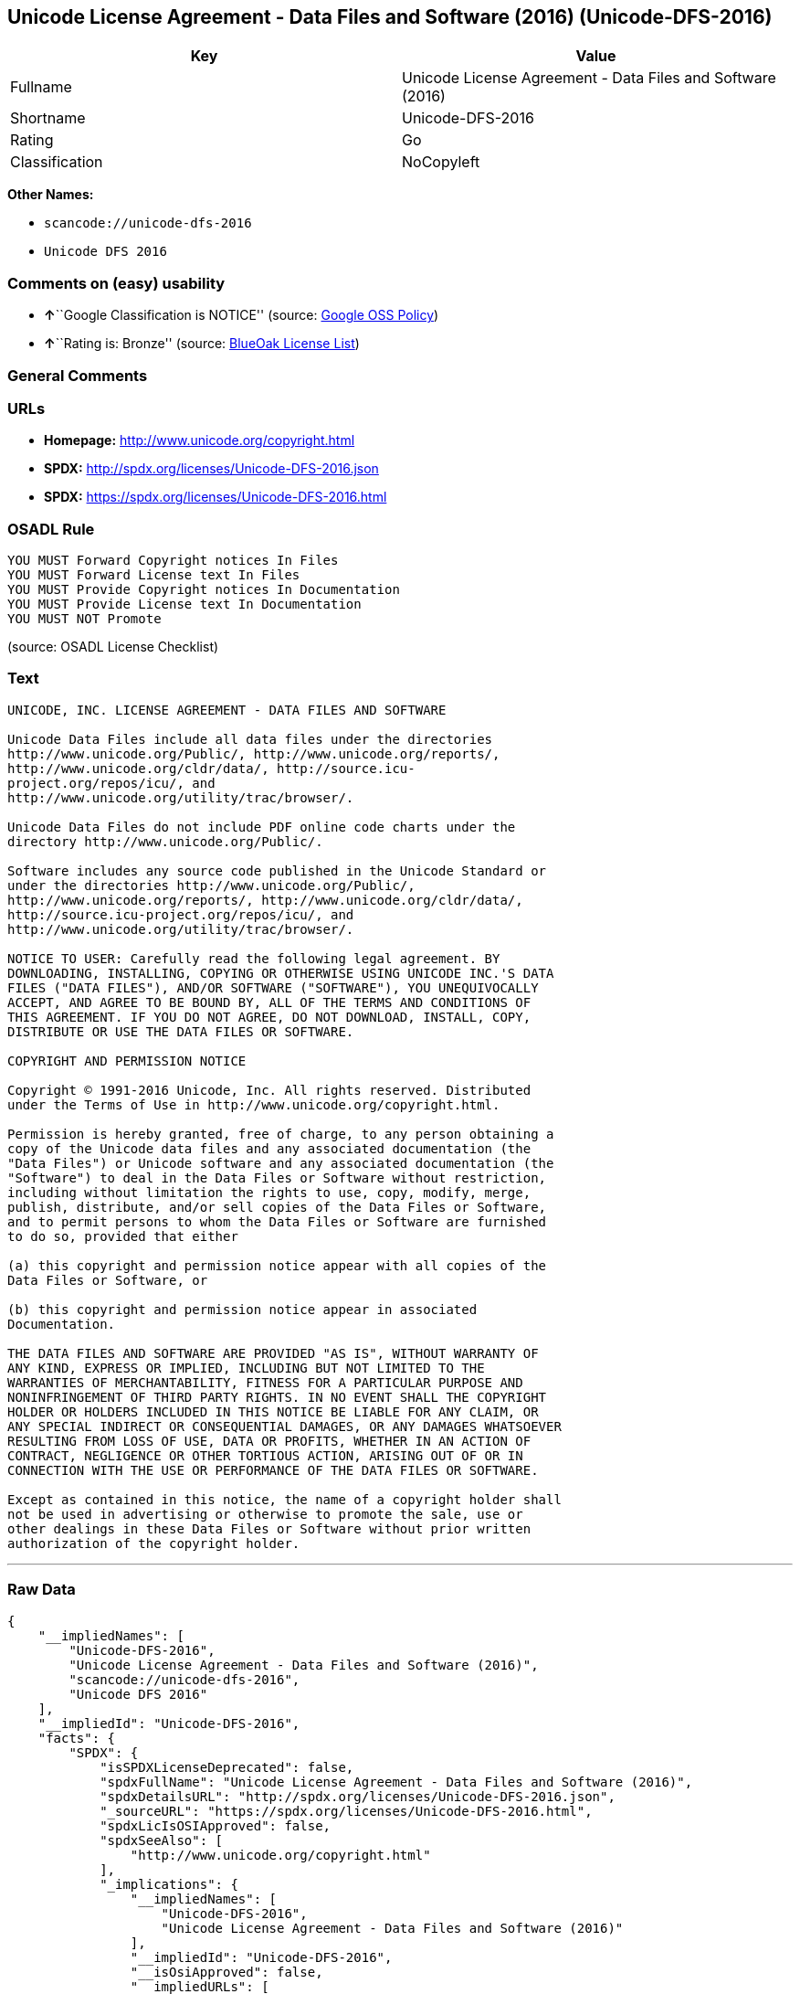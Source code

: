 == Unicode License Agreement - Data Files and Software (2016) (Unicode-DFS-2016)

[cols=",",options="header",]
|===
|Key |Value
|Fullname |Unicode License Agreement - Data Files and Software (2016)
|Shortname |Unicode-DFS-2016
|Rating |Go
|Classification |NoCopyleft
|===

*Other Names:*

* `+scancode://unicode-dfs-2016+`
* `+Unicode DFS 2016+`

=== Comments on (easy) usability

* **↑**``Google Classification is NOTICE'' (source:
https://opensource.google.com/docs/thirdparty/licenses/[Google OSS
Policy])
* **↑**``Rating is: Bronze'' (source:
https://blueoakcouncil.org/list[BlueOak License List])

=== General Comments

=== URLs

* *Homepage:* http://www.unicode.org/copyright.html
* *SPDX:* http://spdx.org/licenses/Unicode-DFS-2016.json
* *SPDX:* https://spdx.org/licenses/Unicode-DFS-2016.html

=== OSADL Rule

....
YOU MUST Forward Copyright notices In Files
YOU MUST Forward License text In Files
YOU MUST Provide Copyright notices In Documentation
YOU MUST Provide License text In Documentation
YOU MUST NOT Promote
....

(source: OSADL License Checklist)

=== Text

....
UNICODE, INC. LICENSE AGREEMENT - DATA FILES AND SOFTWARE

Unicode Data Files include all data files under the directories
http://www.unicode.org/Public/, http://www.unicode.org/reports/,
http://www.unicode.org/cldr/data/, http://source.icu-
project.org/repos/icu/, and
http://www.unicode.org/utility/trac/browser/.

Unicode Data Files do not include PDF online code charts under the
directory http://www.unicode.org/Public/.

Software includes any source code published in the Unicode Standard or
under the directories http://www.unicode.org/Public/,
http://www.unicode.org/reports/, http://www.unicode.org/cldr/data/,
http://source.icu-project.org/repos/icu/, and
http://www.unicode.org/utility/trac/browser/.

NOTICE TO USER: Carefully read the following legal agreement. BY
DOWNLOADING, INSTALLING, COPYING OR OTHERWISE USING UNICODE INC.'S DATA
FILES ("DATA FILES"), AND/OR SOFTWARE ("SOFTWARE"), YOU UNEQUIVOCALLY
ACCEPT, AND AGREE TO BE BOUND BY, ALL OF THE TERMS AND CONDITIONS OF
THIS AGREEMENT. IF YOU DO NOT AGREE, DO NOT DOWNLOAD, INSTALL, COPY,
DISTRIBUTE OR USE THE DATA FILES OR SOFTWARE.

COPYRIGHT AND PERMISSION NOTICE

Copyright © 1991-2016 Unicode, Inc. All rights reserved. Distributed
under the Terms of Use in http://www.unicode.org/copyright.html.

Permission is hereby granted, free of charge, to any person obtaining a
copy of the Unicode data files and any associated documentation (the
"Data Files") or Unicode software and any associated documentation (the
"Software") to deal in the Data Files or Software without restriction,
including without limitation the rights to use, copy, modify, merge,
publish, distribute, and/or sell copies of the Data Files or Software,
and to permit persons to whom the Data Files or Software are furnished
to do so, provided that either

(a) this copyright and permission notice appear with all copies of the
Data Files or Software, or
 
(b) this copyright and permission notice appear in associated
Documentation.

THE DATA FILES AND SOFTWARE ARE PROVIDED "AS IS", WITHOUT WARRANTY OF
ANY KIND, EXPRESS OR IMPLIED, INCLUDING BUT NOT LIMITED TO THE
WARRANTIES OF MERCHANTABILITY, FITNESS FOR A PARTICULAR PURPOSE AND
NONINFRINGEMENT OF THIRD PARTY RIGHTS. IN NO EVENT SHALL THE COPYRIGHT
HOLDER OR HOLDERS INCLUDED IN THIS NOTICE BE LIABLE FOR ANY CLAIM, OR
ANY SPECIAL INDIRECT OR CONSEQUENTIAL DAMAGES, OR ANY DAMAGES WHATSOEVER
RESULTING FROM LOSS OF USE, DATA OR PROFITS, WHETHER IN AN ACTION OF
CONTRACT, NEGLIGENCE OR OTHER TORTIOUS ACTION, ARISING OUT OF OR IN
CONNECTION WITH THE USE OR PERFORMANCE OF THE DATA FILES OR SOFTWARE.

Except as contained in this notice, the name of a copyright holder shall
not be used in advertising or otherwise to promote the sale, use or
other dealings in these Data Files or Software without prior written
authorization of the copyright holder.
....

'''''

=== Raw Data

....
{
    "__impliedNames": [
        "Unicode-DFS-2016",
        "Unicode License Agreement - Data Files and Software (2016)",
        "scancode://unicode-dfs-2016",
        "Unicode DFS 2016"
    ],
    "__impliedId": "Unicode-DFS-2016",
    "facts": {
        "SPDX": {
            "isSPDXLicenseDeprecated": false,
            "spdxFullName": "Unicode License Agreement - Data Files and Software (2016)",
            "spdxDetailsURL": "http://spdx.org/licenses/Unicode-DFS-2016.json",
            "_sourceURL": "https://spdx.org/licenses/Unicode-DFS-2016.html",
            "spdxLicIsOSIApproved": false,
            "spdxSeeAlso": [
                "http://www.unicode.org/copyright.html"
            ],
            "_implications": {
                "__impliedNames": [
                    "Unicode-DFS-2016",
                    "Unicode License Agreement - Data Files and Software (2016)"
                ],
                "__impliedId": "Unicode-DFS-2016",
                "__isOsiApproved": false,
                "__impliedURLs": [
                    [
                        "SPDX",
                        "http://spdx.org/licenses/Unicode-DFS-2016.json"
                    ],
                    [
                        null,
                        "http://www.unicode.org/copyright.html"
                    ]
                ]
            },
            "spdxLicenseId": "Unicode-DFS-2016"
        },
        "OSADL License Checklist": {
            "_sourceURL": "https://www.osadl.org/fileadmin/checklists/unreflicenses/Unicode-DFS-2016.txt",
            "spdxId": "Unicode-DFS-2016",
            "osadlRule": "YOU MUST Forward Copyright notices In Files\nYOU MUST Forward License text In Files\nYOU MUST Provide Copyright notices In Documentation\nYOU MUST Provide License text In Documentation\nYOU MUST NOT Promote\n",
            "_implications": {
                "__impliedNames": [
                    "Unicode-DFS-2016"
                ]
            }
        },
        "Scancode": {
            "otherUrls": [
                "http://www.unicode.org/copyright.html"
            ],
            "homepageUrl": "http://www.unicode.org/copyright.html",
            "shortName": "Unicode DFS 2016",
            "textUrls": null,
            "text": "UNICODE, INC. LICENSE AGREEMENT - DATA FILES AND SOFTWARE\n\nUnicode Data Files include all data files under the directories\nhttp://www.unicode.org/Public/, http://www.unicode.org/reports/,\nhttp://www.unicode.org/cldr/data/, http://source.icu-\nproject.org/repos/icu/, and\nhttp://www.unicode.org/utility/trac/browser/.\n\nUnicode Data Files do not include PDF online code charts under the\ndirectory http://www.unicode.org/Public/.\n\nSoftware includes any source code published in the Unicode Standard or\nunder the directories http://www.unicode.org/Public/,\nhttp://www.unicode.org/reports/, http://www.unicode.org/cldr/data/,\nhttp://source.icu-project.org/repos/icu/, and\nhttp://www.unicode.org/utility/trac/browser/.\n\nNOTICE TO USER: Carefully read the following legal agreement. BY\nDOWNLOADING, INSTALLING, COPYING OR OTHERWISE USING UNICODE INC.'S DATA\nFILES (\"DATA FILES\"), AND/OR SOFTWARE (\"SOFTWARE\"), YOU UNEQUIVOCALLY\nACCEPT, AND AGREE TO BE BOUND BY, ALL OF THE TERMS AND CONDITIONS OF\nTHIS AGREEMENT. IF YOU DO NOT AGREE, DO NOT DOWNLOAD, INSTALL, COPY,\nDISTRIBUTE OR USE THE DATA FILES OR SOFTWARE.\n\nCOPYRIGHT AND PERMISSION NOTICE\n\nCopyright ÃÂ© 1991-2016 Unicode, Inc. All rights reserved. Distributed\nunder the Terms of Use in http://www.unicode.org/copyright.html.\n\nPermission is hereby granted, free of charge, to any person obtaining a\ncopy of the Unicode data files and any associated documentation (the\n\"Data Files\") or Unicode software and any associated documentation (the\n\"Software\") to deal in the Data Files or Software without restriction,\nincluding without limitation the rights to use, copy, modify, merge,\npublish, distribute, and/or sell copies of the Data Files or Software,\nand to permit persons to whom the Data Files or Software are furnished\nto do so, provided that either\n\n(a) this copyright and permission notice appear with all copies of the\nData Files or Software, or\n \n(b) this copyright and permission notice appear in associated\nDocumentation.\n\nTHE DATA FILES AND SOFTWARE ARE PROVIDED \"AS IS\", WITHOUT WARRANTY OF\nANY KIND, EXPRESS OR IMPLIED, INCLUDING BUT NOT LIMITED TO THE\nWARRANTIES OF MERCHANTABILITY, FITNESS FOR A PARTICULAR PURPOSE AND\nNONINFRINGEMENT OF THIRD PARTY RIGHTS. IN NO EVENT SHALL THE COPYRIGHT\nHOLDER OR HOLDERS INCLUDED IN THIS NOTICE BE LIABLE FOR ANY CLAIM, OR\nANY SPECIAL INDIRECT OR CONSEQUENTIAL DAMAGES, OR ANY DAMAGES WHATSOEVER\nRESULTING FROM LOSS OF USE, DATA OR PROFITS, WHETHER IN AN ACTION OF\nCONTRACT, NEGLIGENCE OR OTHER TORTIOUS ACTION, ARISING OUT OF OR IN\nCONNECTION WITH THE USE OR PERFORMANCE OF THE DATA FILES OR SOFTWARE.\n\nExcept as contained in this notice, the name of a copyright holder shall\nnot be used in advertising or otherwise to promote the sale, use or\nother dealings in these Data Files or Software without prior written\nauthorization of the copyright holder.",
            "category": "Permissive",
            "osiUrl": null,
            "owner": "Unicode Consortium",
            "_sourceURL": "https://github.com/nexB/scancode-toolkit/blob/develop/src/licensedcode/data/licenses/unicode-dfs-2016.yml",
            "key": "unicode-dfs-2016",
            "name": "Unicode License Agreement - Data Files and Software (2016)",
            "spdxId": "Unicode-DFS-2016",
            "notes": null,
            "_implications": {
                "__impliedNames": [
                    "scancode://unicode-dfs-2016",
                    "Unicode DFS 2016",
                    "Unicode-DFS-2016"
                ],
                "__impliedId": "Unicode-DFS-2016",
                "__impliedCopyleft": [
                    [
                        "Scancode",
                        "NoCopyleft"
                    ]
                ],
                "__calculatedCopyleft": "NoCopyleft",
                "__impliedText": "UNICODE, INC. LICENSE AGREEMENT - DATA FILES AND SOFTWARE\n\nUnicode Data Files include all data files under the directories\nhttp://www.unicode.org/Public/, http://www.unicode.org/reports/,\nhttp://www.unicode.org/cldr/data/, http://source.icu-\nproject.org/repos/icu/, and\nhttp://www.unicode.org/utility/trac/browser/.\n\nUnicode Data Files do not include PDF online code charts under the\ndirectory http://www.unicode.org/Public/.\n\nSoftware includes any source code published in the Unicode Standard or\nunder the directories http://www.unicode.org/Public/,\nhttp://www.unicode.org/reports/, http://www.unicode.org/cldr/data/,\nhttp://source.icu-project.org/repos/icu/, and\nhttp://www.unicode.org/utility/trac/browser/.\n\nNOTICE TO USER: Carefully read the following legal agreement. BY\nDOWNLOADING, INSTALLING, COPYING OR OTHERWISE USING UNICODE INC.'S DATA\nFILES (\"DATA FILES\"), AND/OR SOFTWARE (\"SOFTWARE\"), YOU UNEQUIVOCALLY\nACCEPT, AND AGREE TO BE BOUND BY, ALL OF THE TERMS AND CONDITIONS OF\nTHIS AGREEMENT. IF YOU DO NOT AGREE, DO NOT DOWNLOAD, INSTALL, COPY,\nDISTRIBUTE OR USE THE DATA FILES OR SOFTWARE.\n\nCOPYRIGHT AND PERMISSION NOTICE\n\nCopyright Â© 1991-2016 Unicode, Inc. All rights reserved. Distributed\nunder the Terms of Use in http://www.unicode.org/copyright.html.\n\nPermission is hereby granted, free of charge, to any person obtaining a\ncopy of the Unicode data files and any associated documentation (the\n\"Data Files\") or Unicode software and any associated documentation (the\n\"Software\") to deal in the Data Files or Software without restriction,\nincluding without limitation the rights to use, copy, modify, merge,\npublish, distribute, and/or sell copies of the Data Files or Software,\nand to permit persons to whom the Data Files or Software are furnished\nto do so, provided that either\n\n(a) this copyright and permission notice appear with all copies of the\nData Files or Software, or\n \n(b) this copyright and permission notice appear in associated\nDocumentation.\n\nTHE DATA FILES AND SOFTWARE ARE PROVIDED \"AS IS\", WITHOUT WARRANTY OF\nANY KIND, EXPRESS OR IMPLIED, INCLUDING BUT NOT LIMITED TO THE\nWARRANTIES OF MERCHANTABILITY, FITNESS FOR A PARTICULAR PURPOSE AND\nNONINFRINGEMENT OF THIRD PARTY RIGHTS. IN NO EVENT SHALL THE COPYRIGHT\nHOLDER OR HOLDERS INCLUDED IN THIS NOTICE BE LIABLE FOR ANY CLAIM, OR\nANY SPECIAL INDIRECT OR CONSEQUENTIAL DAMAGES, OR ANY DAMAGES WHATSOEVER\nRESULTING FROM LOSS OF USE, DATA OR PROFITS, WHETHER IN AN ACTION OF\nCONTRACT, NEGLIGENCE OR OTHER TORTIOUS ACTION, ARISING OUT OF OR IN\nCONNECTION WITH THE USE OR PERFORMANCE OF THE DATA FILES OR SOFTWARE.\n\nExcept as contained in this notice, the name of a copyright holder shall\nnot be used in advertising or otherwise to promote the sale, use or\nother dealings in these Data Files or Software without prior written\nauthorization of the copyright holder.",
                "__impliedURLs": [
                    [
                        "Homepage",
                        "http://www.unicode.org/copyright.html"
                    ],
                    [
                        null,
                        "http://www.unicode.org/copyright.html"
                    ]
                ]
            }
        },
        "Cavil": {
            "implications": {
                "__impliedNames": [
                    "Unicode-DFS-2016"
                ],
                "__impliedId": "Unicode-DFS-2016"
            },
            "shortname": "Unicode-DFS-2016",
            "riskInt": 5,
            "trademarkInt": 0,
            "opinionInt": 0,
            "otherNames": [],
            "patentInt": 0
        },
        "BlueOak License List": {
            "BlueOakRating": "Bronze",
            "url": "https://spdx.org/licenses/Unicode-DFS-2016.html",
            "isPermissive": true,
            "_sourceURL": "https://blueoakcouncil.org/list",
            "name": "Unicode License Agreement - Data Files and Software (2016)",
            "id": "Unicode-DFS-2016",
            "_implications": {
                "__impliedNames": [
                    "Unicode-DFS-2016",
                    "Unicode License Agreement - Data Files and Software (2016)"
                ],
                "__impliedJudgement": [
                    [
                        "BlueOak License List",
                        {
                            "tag": "PositiveJudgement",
                            "contents": "Rating is: Bronze"
                        }
                    ]
                ],
                "__impliedCopyleft": [
                    [
                        "BlueOak License List",
                        "NoCopyleft"
                    ]
                ],
                "__calculatedCopyleft": "NoCopyleft",
                "__impliedURLs": [
                    [
                        "SPDX",
                        "https://spdx.org/licenses/Unicode-DFS-2016.html"
                    ]
                ]
            }
        },
        "Google OSS Policy": {
            "rating": "NOTICE",
            "_sourceURL": "https://opensource.google.com/docs/thirdparty/licenses/",
            "id": "Unicode-DFS-2016",
            "_implications": {
                "__impliedNames": [
                    "Unicode-DFS-2016"
                ],
                "__impliedJudgement": [
                    [
                        "Google OSS Policy",
                        {
                            "tag": "PositiveJudgement",
                            "contents": "Google Classification is NOTICE"
                        }
                    ]
                ],
                "__impliedCopyleft": [
                    [
                        "Google OSS Policy",
                        "NoCopyleft"
                    ]
                ],
                "__calculatedCopyleft": "NoCopyleft"
            }
        }
    },
    "__impliedJudgement": [
        [
            "BlueOak License List",
            {
                "tag": "PositiveJudgement",
                "contents": "Rating is: Bronze"
            }
        ],
        [
            "Google OSS Policy",
            {
                "tag": "PositiveJudgement",
                "contents": "Google Classification is NOTICE"
            }
        ]
    ],
    "__impliedCopyleft": [
        [
            "BlueOak License List",
            "NoCopyleft"
        ],
        [
            "Google OSS Policy",
            "NoCopyleft"
        ],
        [
            "Scancode",
            "NoCopyleft"
        ]
    ],
    "__calculatedCopyleft": "NoCopyleft",
    "__isOsiApproved": false,
    "__impliedText": "UNICODE, INC. LICENSE AGREEMENT - DATA FILES AND SOFTWARE\n\nUnicode Data Files include all data files under the directories\nhttp://www.unicode.org/Public/, http://www.unicode.org/reports/,\nhttp://www.unicode.org/cldr/data/, http://source.icu-\nproject.org/repos/icu/, and\nhttp://www.unicode.org/utility/trac/browser/.\n\nUnicode Data Files do not include PDF online code charts under the\ndirectory http://www.unicode.org/Public/.\n\nSoftware includes any source code published in the Unicode Standard or\nunder the directories http://www.unicode.org/Public/,\nhttp://www.unicode.org/reports/, http://www.unicode.org/cldr/data/,\nhttp://source.icu-project.org/repos/icu/, and\nhttp://www.unicode.org/utility/trac/browser/.\n\nNOTICE TO USER: Carefully read the following legal agreement. BY\nDOWNLOADING, INSTALLING, COPYING OR OTHERWISE USING UNICODE INC.'S DATA\nFILES (\"DATA FILES\"), AND/OR SOFTWARE (\"SOFTWARE\"), YOU UNEQUIVOCALLY\nACCEPT, AND AGREE TO BE BOUND BY, ALL OF THE TERMS AND CONDITIONS OF\nTHIS AGREEMENT. IF YOU DO NOT AGREE, DO NOT DOWNLOAD, INSTALL, COPY,\nDISTRIBUTE OR USE THE DATA FILES OR SOFTWARE.\n\nCOPYRIGHT AND PERMISSION NOTICE\n\nCopyright Â© 1991-2016 Unicode, Inc. All rights reserved. Distributed\nunder the Terms of Use in http://www.unicode.org/copyright.html.\n\nPermission is hereby granted, free of charge, to any person obtaining a\ncopy of the Unicode data files and any associated documentation (the\n\"Data Files\") or Unicode software and any associated documentation (the\n\"Software\") to deal in the Data Files or Software without restriction,\nincluding without limitation the rights to use, copy, modify, merge,\npublish, distribute, and/or sell copies of the Data Files or Software,\nand to permit persons to whom the Data Files or Software are furnished\nto do so, provided that either\n\n(a) this copyright and permission notice appear with all copies of the\nData Files or Software, or\n \n(b) this copyright and permission notice appear in associated\nDocumentation.\n\nTHE DATA FILES AND SOFTWARE ARE PROVIDED \"AS IS\", WITHOUT WARRANTY OF\nANY KIND, EXPRESS OR IMPLIED, INCLUDING BUT NOT LIMITED TO THE\nWARRANTIES OF MERCHANTABILITY, FITNESS FOR A PARTICULAR PURPOSE AND\nNONINFRINGEMENT OF THIRD PARTY RIGHTS. IN NO EVENT SHALL THE COPYRIGHT\nHOLDER OR HOLDERS INCLUDED IN THIS NOTICE BE LIABLE FOR ANY CLAIM, OR\nANY SPECIAL INDIRECT OR CONSEQUENTIAL DAMAGES, OR ANY DAMAGES WHATSOEVER\nRESULTING FROM LOSS OF USE, DATA OR PROFITS, WHETHER IN AN ACTION OF\nCONTRACT, NEGLIGENCE OR OTHER TORTIOUS ACTION, ARISING OUT OF OR IN\nCONNECTION WITH THE USE OR PERFORMANCE OF THE DATA FILES OR SOFTWARE.\n\nExcept as contained in this notice, the name of a copyright holder shall\nnot be used in advertising or otherwise to promote the sale, use or\nother dealings in these Data Files or Software without prior written\nauthorization of the copyright holder.",
    "__impliedURLs": [
        [
            "SPDX",
            "http://spdx.org/licenses/Unicode-DFS-2016.json"
        ],
        [
            null,
            "http://www.unicode.org/copyright.html"
        ],
        [
            "SPDX",
            "https://spdx.org/licenses/Unicode-DFS-2016.html"
        ],
        [
            "Homepage",
            "http://www.unicode.org/copyright.html"
        ]
    ]
}
....

'''''

=== Dot Cluster Graph

image:../dot/Unicode-DFS-2016.svg[image,title="dot"]